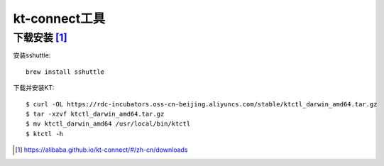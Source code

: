 kt-connect工具
##############

下载安装 [1]_
=============

安装sshuttle::

    brew install sshuttle

下载并安装KT::

    $ curl -OL https://rdc-incubators.oss-cn-beijing.aliyuncs.com/stable/ktctl_darwin_amd64.tar.gz
    $ tar -xzvf ktctl_darwin_amd64.tar.gz
    $ mv ktctl_darwin_amd64 /usr/local/bin/ktctl
    $ ktctl -h





.. [1] https://alibaba.github.io/kt-connect/#/zh-cn/downloads